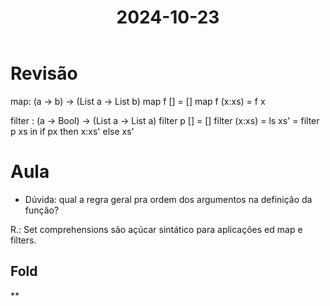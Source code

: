#+title: 2024-10-23

* Revisão

map: (a -> b) -> (List a -> List b)
map f [] = []
map f (x:xs) = f x

filter : (a -> Bool) -> (List a -> List a)
filter p [] = []
filter (x:xs) = ls xs' = filter p xs
                in if px then x:xs'
                         else xs'
* Aula

- Dúvida: qual a regra geral pra ordem dos argumentos na definição da função?

R.: Set comprehensions são açúcar sintático para aplicações ed map e filters.

** Fold

**
